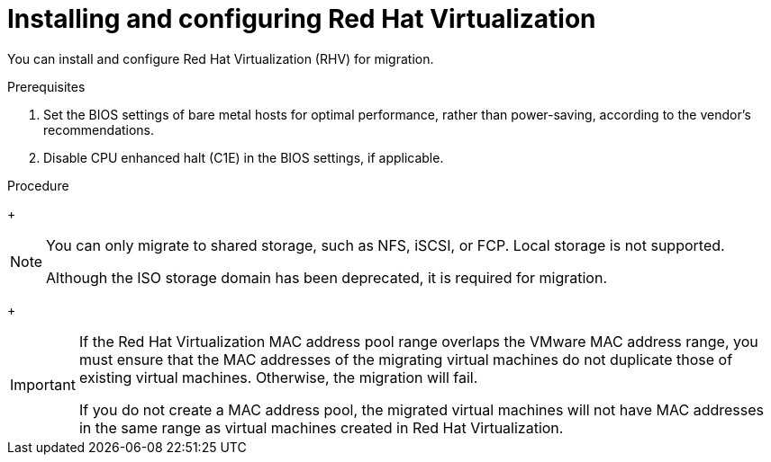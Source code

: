 // Module included in the following assemblies:
//
// IMS_1.1/master.adoc
// IMS_1.2/master.adoc
// IMS_1.3/master.adoc
[id="Installing_configuring_rhv_{context}"]
= Installing and configuring Red Hat Virtualization

You can install and configure Red Hat Virtualization (RHV) for migration.

.Prerequisites

. Set the BIOS settings of bare metal hosts for optimal performance, rather than power-saving, according to the vendor's recommendations.
. Disable CPU enhanced halt (C1E) in the BIOS settings, if applicable.

.Procedure

ifdef::rhv_1-1_vddk[]
. Install link:https://access.redhat.com/documentation/en-us/red_hat_virtualization/4.2/html-single/installation_guide/index[RHV Manager 4.2.8] on a bare metal host.
endif::[]
ifdef::rhv_1-2_vddk,rhv_1-3_vddk[]
. Install link:https://access.redhat.com/documentation/en-us/red_hat_virtualization/4.3/html-single/installing_red_hat_virtualization_as_a_self-hosted_engine_using_the_cockpit_web_interface/index[RHV Manager 4.3.4] on a bare metal host.
endif::[]

ifdef::rhv_1-1_vddk[]
. Install link:https://access.redhat.com/documentation/en-us/red_hat_virtualization/4.2/html-single/installation_guide/#Installing_RHVH[Red Hat Virtualization Host 4.2] or link:https://access.redhat.com/documentation/en-us/red_hat_virtualization/4.2/html-single/installation_guide/#Red_Hat_Enterprise_Linux_Hosts[Red Hat Enterprise Linux 7.6] on bare metal hosts.
endif::[]
ifdef::rhv_1-2_vddk,rhv_1-3_vddk[]
. Install link:https://access.redhat.com/documentation/en-us/red_hat_virtualization/4.3/html-single/installing_red_hat_virtualization_as_a_self-hosted_engine_using_the_cockpit_web_interface/index#Installing_Red_Hat_Virtualization_Hosts_SHE_deployment_host[Red Hat Virtualization Host 4.3.4] or link:https://access.redhat.com/documentation/en-us/red_hat_virtualization/4.3/html-single/installing_red_hat_virtualization_as_a_self-hosted_engine_using_the_cockpit_web_interface/index#Installing_Red_Hat_Enterprise_Linux_Hosts_SHE_deployment_host[Red Hat Enterprise Linux 7.6] on bare metal hosts.
endif::[]
ifdef::rhv_1-2_vddk[]
+
[NOTE]
====
Some of these hosts will be deployed as conversion hosts. The number of conversion hosts depends on your migration size and infrastructure capabilities.
====
endif::[]

ifdef::rhv_1-1_vddk[]
. Create and attach link:https://access.redhat.com/documentation/en-us/red_hat_virtualization/4.2/html-single/administration_guide/index#sect-Data_Centers_and_Storage_Domains[data and ISO storage domains] to the data center.
endif::[]
ifdef::rhv_1-2_vddk,rhv_1-3_vddk[]
. Create and attach link:https://access.redhat.com/documentation/en-us/red_hat_virtualization/4.3/html-single/administration_guide/index#sect-Data_Centers_and_Storage_Domains[data and ISO storage domains] to the data center.
endif::[]
+
[NOTE]
====
You can only migrate to shared storage, such as NFS, iSCSI, or FCP. Local storage is not supported.

Although the ISO storage domain has been deprecated, it is required for migration.
====

ifdef::rhv_1-1_vddk[]
. link:https://access.redhat.com/documentation/en-us/red_hat_virtualization/4.2/html-single/administration_guide/#Uploading_the_VirtIO_and_Guest_Tool_Image_Files_to_an_ISO_Storage_Domain[Upload the VirtIO and RHV Guest Tools image files to the ISO storage domain].
+
The VirtIO file name must include the version number: +virtio-win-_version_.iso+. The guest tools are required for migrating Windows virtual machines.

. Optionally, you can link:https://access.redhat.com/documentation/en-us/red_hat_virtualization/4.2/html/administration_guide/sect-mac_address_pools#Creating_MAC_Address_Pools[create a MAC address pool] that includes the MAC addresses of the VMware virtual machines to be migrated.
endif::[]
ifdef::rhv_1-2_vddk,rhv_1-3_vddk[]
. link:https://access.redhat.com/documentation/en-us/red_hat_virtualization/4.3/html-single/administration_guide/#Uploading_the_VirtIO_and_Guest_Tool_Image_Files_to_an_ISO_Storage_Domain[Upload the VirtIO and RHV Guest Tools image files to the ISO storage domain].
+
The VirtIO file name must include the version number (+virtio-win-_version_.iso+). The guest tools are required for migrating Windows virtual machines.

. Optionally, you can link:https://access.redhat.com/documentation/en-us/red_hat_virtualization/4.3/html/administration_guide/sect-mac_address_pools#Creating_MAC_Address_Pools[create a MAC address pool] that includes the MAC addresses of the VMware virtual machines to be migrated.
endif::[]
+
[IMPORTANT]
====
If the Red Hat Virtualization MAC address pool range overlaps the VMware MAC address range, you must ensure that the MAC addresses of the migrating virtual machines do not duplicate those of existing virtual machines. Otherwise, the migration will fail.

If you do not create a MAC address pool, the migrated virtual machines will not have MAC addresses in the same range as virtual machines created in Red Hat Virtualization.
====
